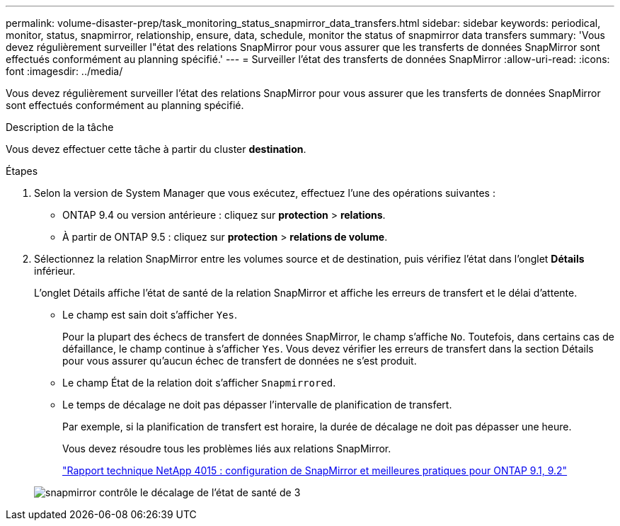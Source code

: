 ---
permalink: volume-disaster-prep/task_monitoring_status_snapmirror_data_transfers.html 
sidebar: sidebar 
keywords: periodical, monitor, status, snapmirror, relationship, ensure, data, schedule, monitor the status of snapmirror data transfers 
summary: 'Vous devez régulièrement surveiller l"état des relations SnapMirror pour vous assurer que les transferts de données SnapMirror sont effectués conformément au planning spécifié.' 
---
= Surveiller l'état des transferts de données SnapMirror
:allow-uri-read: 
:icons: font
:imagesdir: ../media/


[role="lead"]
Vous devez régulièrement surveiller l'état des relations SnapMirror pour vous assurer que les transferts de données SnapMirror sont effectués conformément au planning spécifié.

.Description de la tâche
Vous devez effectuer cette tâche à partir du cluster *destination*.

.Étapes
. Selon la version de System Manager que vous exécutez, effectuez l'une des opérations suivantes :
+
** ONTAP 9.4 ou version antérieure : cliquez sur *protection* > *relations*.
** À partir de ONTAP 9.5 : cliquez sur *protection* > *relations de volume*.


. Sélectionnez la relation SnapMirror entre les volumes source et de destination, puis vérifiez l'état dans l'onglet *Détails* inférieur.
+
L'onglet Détails affiche l'état de santé de la relation SnapMirror et affiche les erreurs de transfert et le délai d'attente.

+
** Le champ est sain doit s'afficher `Yes`.
+
Pour la plupart des échecs de transfert de données SnapMirror, le champ s'affiche `No`. Toutefois, dans certains cas de défaillance, le champ continue à s'afficher `Yes`. Vous devez vérifier les erreurs de transfert dans la section Détails pour vous assurer qu'aucun échec de transfert de données ne s'est produit.

** Le champ État de la relation doit s'afficher `Snapmirrored`.
** Le temps de décalage ne doit pas dépasser l'intervalle de planification de transfert.
+
Par exemple, si la planification de transfert est horaire, la durée de décalage ne doit pas dépasser une heure.

+
Vous devez résoudre tous les problèmes liés aux relations SnapMirror.

+
http://www.netapp.com/us/media/tr-4015.pdf["Rapport technique NetApp 4015 : configuration de SnapMirror et meilleures pratiques pour ONTAP 9.1, 9.2"^]

+
image::../media/snapmirror_monitor_3_health_state_lag.gif[snapmirror contrôle le décalage de l'état de santé de 3]




